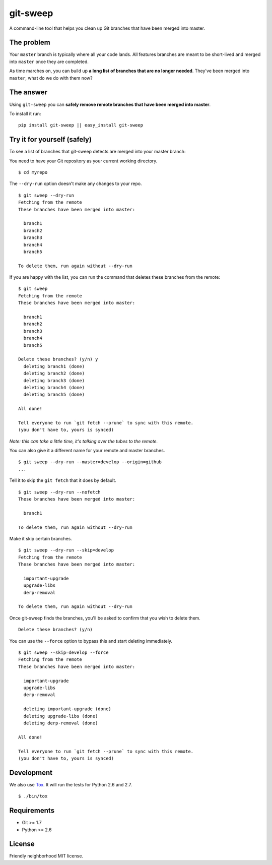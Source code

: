 git-sweep
=========

.. image:: https://travis-ci.org/myint/git-sweep.png?branch=master
   :target: https://travis-ci.org/myint/git-sweep
   :alt: Build status

A command-line tool that helps you clean up Git branches that have been merged
into master.

The problem
-----------

Your ``master`` branch is typically where all your code lands. All features
branches are meant to be short-lived and merged into ``master`` once they are
completed.

As time marches on, you can build up **a long list of branches that are no
longer needed**. They've been merged into ``master``, what do we do with them
now?

The answer
----------

Using ``git-sweep`` you can **safely remove remote branches that have been
merged into master**.

To install it run:

::

    pip install git-sweep || easy_install git-sweep

Try it for yourself (safely)
----------------------------

To see a list of branches that git-sweep detects are merged into your master branch:

You need to have your Git repository as your current working directory.

::

    $ cd myrepo

The ``--dry-run`` option doesn't make any changes to your repo.

::

    $ git sweep --dry-run
    Fetching from the remote
    These branches have been merged into master:

      branch1
      branch2
      branch3
      branch4
      branch5

    To delete them, run again without --dry-run

If you are happy with the list, you can run the command that deletes these
branches from the remote:

::

    $ git sweep
    Fetching from the remote
    These branches have been merged into master:

      branch1
      branch2
      branch3
      branch4
      branch5

    Delete these branches? (y/n) y
      deleting branch1 (done)
      deleting branch2 (done)
      deleting branch3 (done)
      deleting branch4 (done)
      deleting branch5 (done)

    All done!

    Tell everyone to run `git fetch --prune` to sync with this remote.
    (you don't have to, yours is synced)

*Note: this can take a little time, it's talking over the tubes to the remote.*

You can also give it a different name for your remote and master branches.

::

    $ git sweep --dry-run --master=develop --origin=github
    ...

Tell it to skip the ``git fetch`` that it does by default.

::

    $ git sweep --dry-run --nofetch
    These branches have been merged into master:

      branch1

    To delete them, run again without --dry-run

Make it skip certain branches.

::

    $ git sweep --dry-run --skip=develop
    Fetching from the remote
    These branches have been merged into master:

      important-upgrade
      upgrade-libs
      derp-removal

    To delete them, run again without --dry-run

Once git-sweep finds the branches, you'll be asked to confirm that you wish to
delete them.

::

    Delete these branches? (y/n)

You can use the ``--force`` option to bypass this and start deleting
immediately.

::

    $ git sweep --skip=develop --force
    Fetching from the remote
    These branches have been merged into master:

      important-upgrade
      upgrade-libs
      derp-removal

      deleting important-upgrade (done)
      deleting upgrade-libs (done)
      deleting derp-removal (done)

    All done!

    Tell everyone to run `git fetch --prune` to sync with this remote.
    (you don't have to, yours is synced)

Development
-----------

We also use Tox_. It will run the tests for Python 2.6 and 2.7.

::

    $ ./bin/tox

Requirements
------------

* Git >= 1.7
* Python >= 2.6

License
-------

Friendly neighborhood MIT license.

.. _Tox: http://pypi.python.org/pypi/tox

